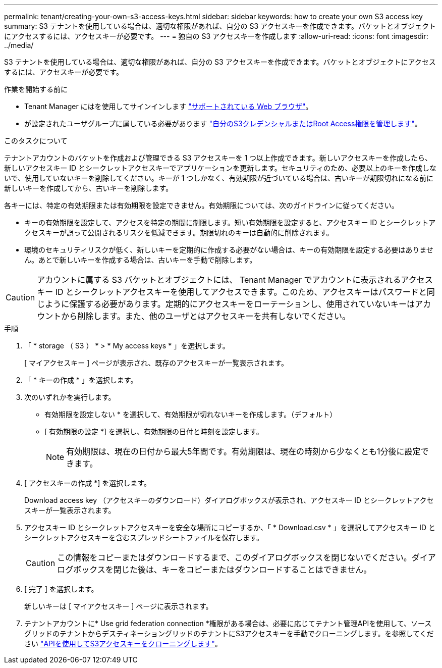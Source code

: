 ---
permalink: tenant/creating-your-own-s3-access-keys.html 
sidebar: sidebar 
keywords: how to create your own S3 access key 
summary: S3 テナントを使用している場合は、適切な権限があれば、自分の S3 アクセスキーを作成できます。バケットとオブジェクトにアクセスするには、アクセスキーが必要です。 
---
= 独自の S3 アクセスキーを作成します
:allow-uri-read: 
:icons: font
:imagesdir: ../media/


[role="lead"]
S3 テナントを使用している場合は、適切な権限があれば、自分の S3 アクセスキーを作成できます。バケットとオブジェクトにアクセスするには、アクセスキーが必要です。

.作業を開始する前に
* Tenant Manager にはを使用してサインインします link:../admin/web-browser-requirements.html["サポートされている Web ブラウザ"]。
* が設定されたユーザグループに属している必要があります link:tenant-management-permissions.html["自分のS3クレデンシャルまたはRoot Access権限を管理します"]。


.このタスクについて
テナントアカウントのバケットを作成および管理できる S3 アクセスキーを 1 つ以上作成できます。新しいアクセスキーを作成したら、新しいアクセスキー ID とシークレットアクセスキーでアプリケーションを更新します。セキュリティのため、必要以上のキーを作成しないで、使用していないキーを削除してください。キーが 1 つしかなく、有効期限が近づいている場合は、古いキーが期限切れになる前に新しいキーを作成してから、古いキーを削除します。

各キーには、特定の有効期限または有効期限を設定できません。有効期限については、次のガイドラインに従ってください。

* キーの有効期限を設定して、アクセスを特定の期間に制限します。短い有効期限を設定すると、アクセスキー ID とシークレットアクセスキーが誤って公開されるリスクを低減できます。期限切れのキーは自動的に削除されます。
* 環境のセキュリティリスクが低く、新しいキーを定期的に作成する必要がない場合は、キーの有効期限を設定する必要はありません。あとで新しいキーを作成する場合は、古いキーを手動で削除します。



CAUTION: アカウントに属する S3 バケットとオブジェクトには、 Tenant Manager でアカウントに表示されるアクセスキー ID とシークレットアクセスキーを使用してアクセスできます。このため、アクセスキーはパスワードと同じように保護する必要があります。定期的にアクセスキーをローテーションし、使用されていないキーはアカウントから削除します。また、他のユーザとはアクセスキーを共有しないでください。

.手順
. 「 * storage （ S3 ） * > * My access keys * 」を選択します。
+
[ マイアクセスキー ] ページが表示され、既存のアクセスキーが一覧表示されます。

. 「 * キーの作成 * 」を選択します。
. 次のいずれかを実行します。
+
** 有効期限を設定しない * を選択して、有効期限が切れないキーを作成します。（デフォルト）
** [ 有効期限の設定 *] を選択し、有効期限の日付と時刻を設定します。
+

NOTE: 有効期限は、現在の日付から最大5年間です。有効期限は、現在の時刻から少なくとも1分後に設定できます。



. [ アクセスキーの作成 *] を選択します。
+
Download access key （アクセスキーのダウンロード）ダイアログボックスが表示され、アクセスキー ID とシークレットアクセスキーが一覧表示されます。

. アクセスキー ID とシークレットアクセスキーを安全な場所にコピーするか、「 * Download.csv * 」を選択してアクセスキー ID とシークレットアクセスキーを含むスプレッドシートファイルを保存します。
+

CAUTION: この情報をコピーまたはダウンロードするまで、このダイアログボックスを閉じないでください。ダイアログボックスを閉じた後は、キーをコピーまたはダウンロードすることはできません。

. [ 完了 ] を選択します。
+
新しいキーは [ マイアクセスキー ] ページに表示されます。

. テナントアカウントに* Use grid federation connection *権限がある場合は、必要に応じてテナント管理APIを使用して、ソースグリッドのテナントからデスティネーショングリッドのテナントにS3アクセスキーを手動でクローニングします。を参照してください link:grid-federation-clone-keys-with-api.html["APIを使用してS3アクセスキーをクローニングします"]。

